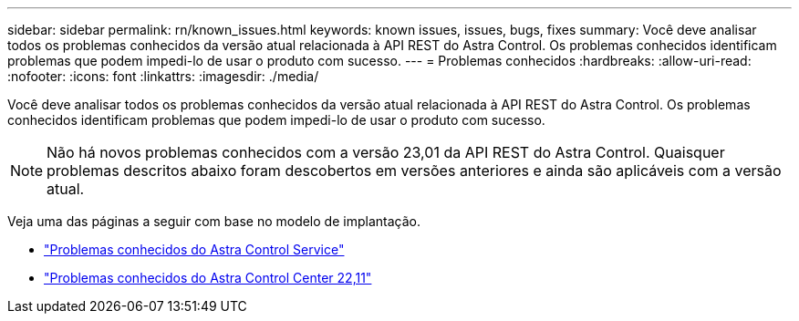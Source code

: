 ---
sidebar: sidebar 
permalink: rn/known_issues.html 
keywords: known issues, issues, bugs, fixes 
summary: Você deve analisar todos os problemas conhecidos da versão atual relacionada à API REST do Astra Control. Os problemas conhecidos identificam problemas que podem impedi-lo de usar o produto com sucesso. 
---
= Problemas conhecidos
:hardbreaks:
:allow-uri-read: 
:nofooter: 
:icons: font
:linkattrs: 
:imagesdir: ./media/


[role="lead"]
Você deve analisar todos os problemas conhecidos da versão atual relacionada à API REST do Astra Control. Os problemas conhecidos identificam problemas que podem impedi-lo de usar o produto com sucesso.


NOTE: Não há novos problemas conhecidos com a versão 23,01 da API REST do Astra Control. Quaisquer problemas descritos abaixo foram descobertos em versões anteriores e ainda são aplicáveis com a versão atual.

Veja uma das páginas a seguir com base no modelo de implantação.

* https://docs.netapp.com/us-en/astra-control-service/release-notes/known-issues.html["Problemas conhecidos do Astra Control Service"^]
* https://docs.netapp.com/us-en/astra-control-center-2211/release-notes/known-issues.html["Problemas conhecidos do Astra Control Center 22,11"^]

